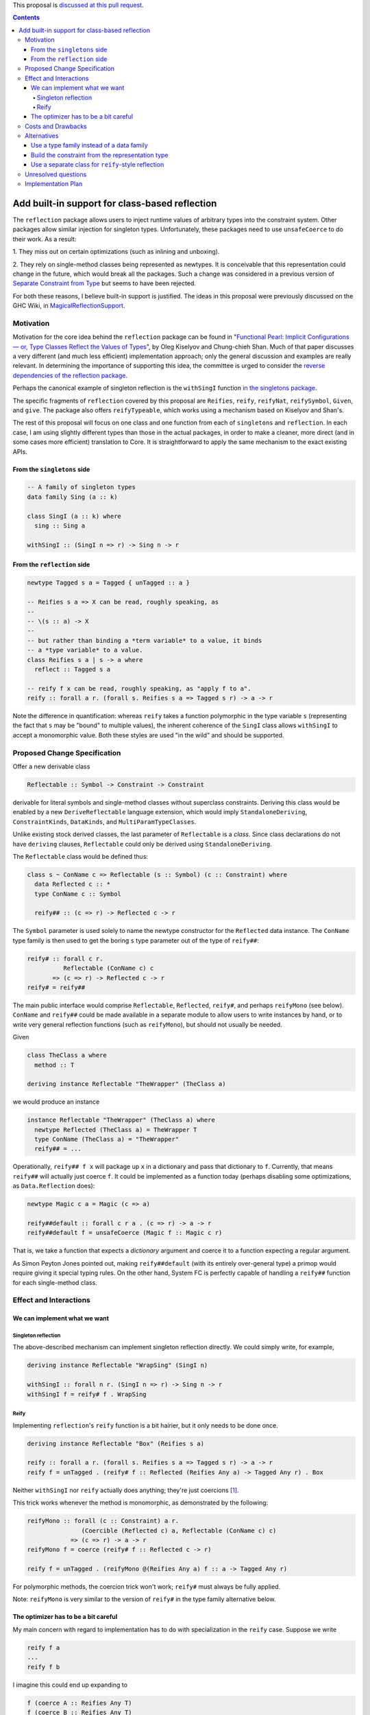 .. proposal-number:: Leave blank. This will be filled in when the proposal is
                     accepted.

.. trac-ticket:: Leave blank. This will eventually be filled with the Trac
                 ticket number which will track the progress of the
                 implementation of the feature.

.. implemented:: Leave blank. This will be filled in with the first GHC version which
                 implements the described feature.

.. highlight:: haskell

This proposal is `discussed at this pull request <https://github.com/ghc-proposals/ghc-proposals/pull/69>`_.

.. contents::

Add built-in support for class-based reflection
===============================================

The ``reflection`` package allows users to inject runtime values of arbitrary
types into the constraint system. Other packages allow similar injection for
singleton types. Unfortunately, these packages need to use ``unsafeCoerce`` to
do their work. As a result:

1. They miss out on certain optimizations (such as
inlining and unboxing).

2. They rely on single-method
classes being represented as newtypes. It is conceivable that this
representation could change in the future, which would break all the packages. Such
a change was considered in a previous version of
`Separate Constraint from Type <https://github.com/ghc-proposals/ghc-proposals/pull/32>`_
but seems to have been rejected.

For both these reasons, I believe built-in support is justified. The ideas in
this proposal were previously discussed on the GHC Wiki, in
`MagicalReflectionSupport
<https://ghc.haskell.org/trac/ghc/wiki/MagicalReflectionSupport>`_.


Motivation
------------

Motivation for the core idea behind the ``reflection`` package can be found in
"`Functional Pearl: Implicit Configurations — or, Type Classes Reflect the Values of Types <http://okmij.org/ftp/Haskell/tr-15-04.pdf>`_",
by Oleg Kiselyov and Chung-chieh Shan. Much of that paper discusses a very
different (and much less efficient) implementation approach; only the general
discussion and examples are really relevant. In determining the importance
of supporting this idea, the committee is urged to consider the
`reverse dependencies of the reflection package <http://packdeps.haskellers.com/reverse/reflection>`_.

Perhaps the canonical example of singleton reflection is the ``withSingI``
function
`in the singletons package <http://hackage.haskell.org/package/singletons-2.3.1/docs/src/Data-Singletons.html#withSingI>`_.

The specific fragments of ``reflection`` covered by this proposal are
``Reifies``, ``reify``, ``reifyNat``, ``reifySymbol``, ``Given``, and ``give``.
The package also offers ``reifyTypeable``, which works using a mechanism
based on Kiselyov and Shan's.

The rest of this proposal will focus on one class and one function from each
of ``singletons`` and ``reflection``. In each case, I am using slightly
different types than those in the actual packages, in order to make a
cleaner, more direct (and in some cases more efficient) translation to Core.
It is straightforward to apply the same mechanism to the exact existing
APIs.

From the ``singletons`` side
^^^^^^^^^^^^^^^^^^^^^^^^^^^^

.. code-block:: haskell

  -- A family of singleton types
  data family Sing (a :: k)

  class SingI (a :: k) where
    sing :: Sing a

  withSingI :: (SingI n => r) -> Sing n -> r

From the ``reflection`` side
^^^^^^^^^^^^^^^^^^^^^^^^^^^^

.. code-block:: haskell

  newtype Tagged s a = Tagged { unTagged :: a }

  -- Reifies s a => X can be read, roughly speaking, as
  --
  -- \(s :: a) -> X
  --
  -- but rather than binding a *term variable* to a value, it binds
  -- a *type variable* to a value.
  class Reifies s a | s -> a where
    reflect :: Tagged s a

  -- reify f x can be read, roughly speaking, as "apply f to a".
  reify :: forall a r. (forall s. Reifies s a => Tagged s r) -> a -> r

Note the difference in quantification: whereas ``reify`` takes a function
polymorphic in the type variable ``s`` (representing the fact that ``s``
may be "bound" to multiple values), the inherent coherence of the
``SingI`` class allows ``withSingI`` to accept a monomorphic value. Both
these styles are used "in the wild" and should be supported.


Proposed Change Specification
-----------------------------

Offer a new derivable class

.. code-block:: haskell

  Reflectable :: Symbol -> Constraint -> Constraint

derivable for literal symbols and single-method classes without superclass
constraints. Deriving this class would be enabled by a new
``DeriveReflectable`` language extension, which would imply
``StandaloneDeriving``, ``ConstraintKinds``, ``DataKinds``, and
``MultiParamTypeClasses``.

Unlike existing stock derived classes, the last parameter of ``Reflectable`` is
a *class*.  Since class declarations do not have ``deriving`` clauses,
``Reflectable`` could only be derived using ``StandaloneDeriving``.

The ``Reflectable`` class would be defined thus:

.. code-block:: haskell

  class s ~ ConName c => Reflectable (s :: Symbol) (c :: Constraint) where
    data Reflected c :: *
    type ConName c :: Symbol

    reify## :: (c => r) -> Reflected c -> r

The ``Symbol`` parameter is used solely to name the newtype
constructor for the ``Reflected`` data instance. The ``ConName``
type family is then used to get the boring ``s`` type parameter out of
the type of ``reify##``:

.. code-block:: haskell

  reify# :: forall c r.
            Reflectable (ConName c) c
         => (c => r) -> Reflected c -> r
  reify# = reify##

The main public interface would comprise ``Reflectable``, ``Reflected``,
``reify#``, and perhaps ``reifyMono`` (see below). ``ConName`` and ``reify##``
could be made available in a separate module to allow users to write instances
by hand, or to write very general reflection functions (such as ``reifyMono``),
but should not usually be needed.

Given

.. code-block:: haskell

  class TheClass a where
    method :: T

  deriving instance Reflectable "TheWrapper" (TheClass a)

we would produce an instance

.. code-block:: haskell

  instance Reflectable "TheWrapper" (TheClass a) where
    newtype Reflected (TheClass a) = TheWrapper T
    type ConName (TheClass a) = "TheWrapper"
    reify## = ...

Operationally, ``reify## f x`` will package up ``x`` in a dictionary
and pass that dictionary to ``f``. Currently, that means ``reify##``
will actually just coerce ``f``. It could be implemented as a function today
(perhaps disabling some optimizations, as ``Data.Reflection`` does):


.. code-block:: haskell

  newtype Magic c a = Magic (c => a)

  reify##default :: forall c r a . (c => r) -> a -> r
  reify##default f = unsafeCoerce (Magic f :: Magic c r)

That is, we take a function that expects a *dictionary* argument and coerce
it to a function expecting a regular argument.

As Simon Peyton Jones pointed out, making ``reify##default`` (with its entirely
over-general type) a primop would require giving it special typing rules. On
the other hand, System FC is perfectly capable of handling a ``reify##`` function
for each single-method class.


Effect and Interactions
-----------------------

We can implement what we want
^^^^^^^^^^^^^^^^^^^^^^^^^^^^^

Singleton reflection
""""""""""""""""""""

The above-described mechanism can implement singleton reflection directly. We
could simply write, for example,

.. code-block:: haskell

  deriving instance Reflectable "WrapSing" (SingI n)

  withSingI :: forall n r. (SingI n => r) -> Sing n -> r
  withSingI f = reify# f . WrapSing

Reify
"""""

Implementing ``reflection``'s ``reify`` function is a bit hairier, but it only
needs to be done once.

.. code-block:: haskell

  deriving instance Reflectable "Box" (Reifies s a)

  reify :: forall a r. (forall s. Reifies s a => Tagged s r) -> a -> r
  reify f = unTagged . (reify# f :: Reflected (Reifies Any a) -> Tagged Any r) . Box

Neither ``withSingI`` nor ``reify`` actually does anything; they're just
coercions [#coercions]_.

This trick works whenever the method is monomorphic, as demonstrated
by the following:

.. code-block:: haskell

  reifyMono :: forall (c :: Constraint) a r.
                 (Coercible (Reflected c) a, Reflectable (ConName c) c)
              => (c => r) -> a -> r
  reifyMono f = coerce (reify# f :: Reflected c -> r)

  reify f = unTagged . (reifyMono @(Reifies Any a) f :: a -> Tagged Any r)

For polymorphic methods, the coercion trick won't work; ``reify#`` must always be
fully applied.

Note: ``reifyMono`` is very similar to the version of ``reify#`` in the type
family alternative below.

The optimizer has to be a bit careful
^^^^^^^^^^^^^^^^^^^^^^^^^^^^^^^^^^^^^

My main concern with regard to implementation has to do with
specialization in the ``reify`` case. Suppose we write

.. code-block:: haskell

  reify f a
  ...
  reify f b

I imagine this could end up expanding to

.. code-block:: haskell

  f (coerce A :: Reifies Any T)
  f (coerce B :: Reifies Any T)

We need to recognize that there can be multiple *different* dictionaries of
type ``Reifies Any T``, and avoid replacing the one built from ``A`` with the
one built from ``B`` and vice versa. I think the simplest way is probably to
designate a stuck type family that the specializer knows about. If a type
has the designated stuck type in it, then it will never specialize it.

See "Use a separate class for ``reify``-style reflection", below,
for an additional interface to automate this instantiation.


Costs and Drawbacks
-------------------

The proposed mechanism allows users to subvert class coherence.
For example, suppose

.. code-block:: haskell

  f :: C Int => R
  instance C Int where
    m = ...

Then

.. code-block:: haskell

  reify# @(C Int) f a

will pass ``f`` a dictionary built from ``a``, but ``f`` is free
to ignore it completely and use the dictionary from the ``C Int``
instance.

Coherence (up to bottoms) is trivially ensured when the reified
type is truly a singleton.

``reify`` ensures safety primarily through rank-2 polymorphism:
the function it is passed must be polymorphic in the type variable
to be "bound". The existence of even a single concrete instance
of ``Reifies`` prevents anyone from making trouble by writing
an overly polymorphic instance.

Others have said they believe that library authors, rather than
GHC, should be responsible for using this mechanism responsibly.
I think they are probably right.


Alternatives
------------

Use a type family instead of a data family
^^^^^^^^^^^^^^^^^^^^^^^^^^^^^^^^^^^^^^^^^^

.. code-block:: haskell

  class Reflectable (c :: Constraint) where
    type Reflected c :: *
    reify# :: (c => r) -> Reflected c -> r

This is certainly simpler. There's no need to deal with naming the
newtype constructor and therefore no need to go to the trouble of
making sure the naming mechanism doesn't get in the way when using
``reify##``.

The main problem with the type family approach is that it won't work for
a class whose method is polymorphic, because type families can't evaluate
to quantified types.

Build the constraint from the representation type
^^^^^^^^^^^^^^^^^^^^^^^^^^^^^^^^^^^^^^^^^^^^^^^^^

A very different approach suggested earlier by Simon Peyton Jones uses a class
of reifiable types rather than reflectable classes.

.. code-block:: haskell

  class Reifiable (a :: *) where
    type RC a :: Constraint
    reify# :: (RC a => r) -> a -> r

As Iceland_Jack noted, it should be possible to make it levity-polymorphic:

.. code-block:: haskell

  class Reifiable (a :: TYPE rep) where
    type RC a :: Constraint
    reify# :: (RC a => r) -> a -> r

I doubt that polymorphism is really *useful*, however, since constraints are
lifted anyway, but perhaps there's some way to do something with it.

The big downside I see to this approach is that it can't be retrofitted
around existing classes; those must be *replaced*. For example, in order
to implement ``withSingI``, we would need to write something like

.. code-block:: haskell

  class RC (Sing n) => SingI n
  instance RC (Sing n) => SingI n

whereas with the proposed approach we can use an existing user-defined
``SingI`` class.

Use a separate class for ``reify``-style reflection
^^^^^^^^^^^^^^^^^^^^^^^^^^^^^^^^^^^^^^^^^^^^^^^^^^^

It's a bit awkward to expose the issue of manually instantiating the
quantified type variable when defining ``reify``, and perhaps needing
them to instantiate it to a specific known type family. We could add
a separate class for this style. The most general version that seems
to work is

.. code-block:: haskell

  class name ~ ConName1 c => Reflectable1 (name :: Symbol) (c :: k -> Constraint) where
    data Reflected1 c :: *
    type ConName1 c :: Symbol
    reify1## :: forall (q :: k). (forall s. c s => f s) -> (forall s. f s -> r) -> Reflected1 c -> r

The type checker could instantiate ``s`` to the special type of its choice,
rather than making the user do so manually.

This easily supports a ``Reifies``-like class:

.. code-block:: haskell

  -- Poly-kinded Const
  newtype Const a (s :: k) = Const a

  class FlipReifies a s | s -> a where
    flipReify :: Const a s

  deriving instance Reflectable1 "FR" (FlipReifies a)

  flipReify :: forall a r. (forall (s :: *). FlipReifies a s => Const r s) -> a -> r
  flipReify f a = reify1## f getConst (FR a)

Unfortunately, implementing ``reify`` itself with this mechanism is really
quite ugly, requiring an auxiliary class to "flip" ``Reifies`` and a newtype
to flip ``Tagged``. But the cleanliness may well be worth the inconvenience.


Unresolved questions
--------------------

I have the nagging feeling that there should be some way to extend
this proposal to include classes with superclasses or multiple methods
in some fashion. I have not yet been able to come up with a design
for that.


Implementation Plan
-------------------

.. [#coercions] This is a bit of a white lie. To ensure they are actually
   just coercions in higher-order code, the uses of ``(.)`` in the definitions
   of these functions must be replaced by uses of ``(#.)`` or ``(.#)``
   (as appropriate) from ``Data.Profunctors.Unsafe``. These details are
   beyond the scope of this proposal.
